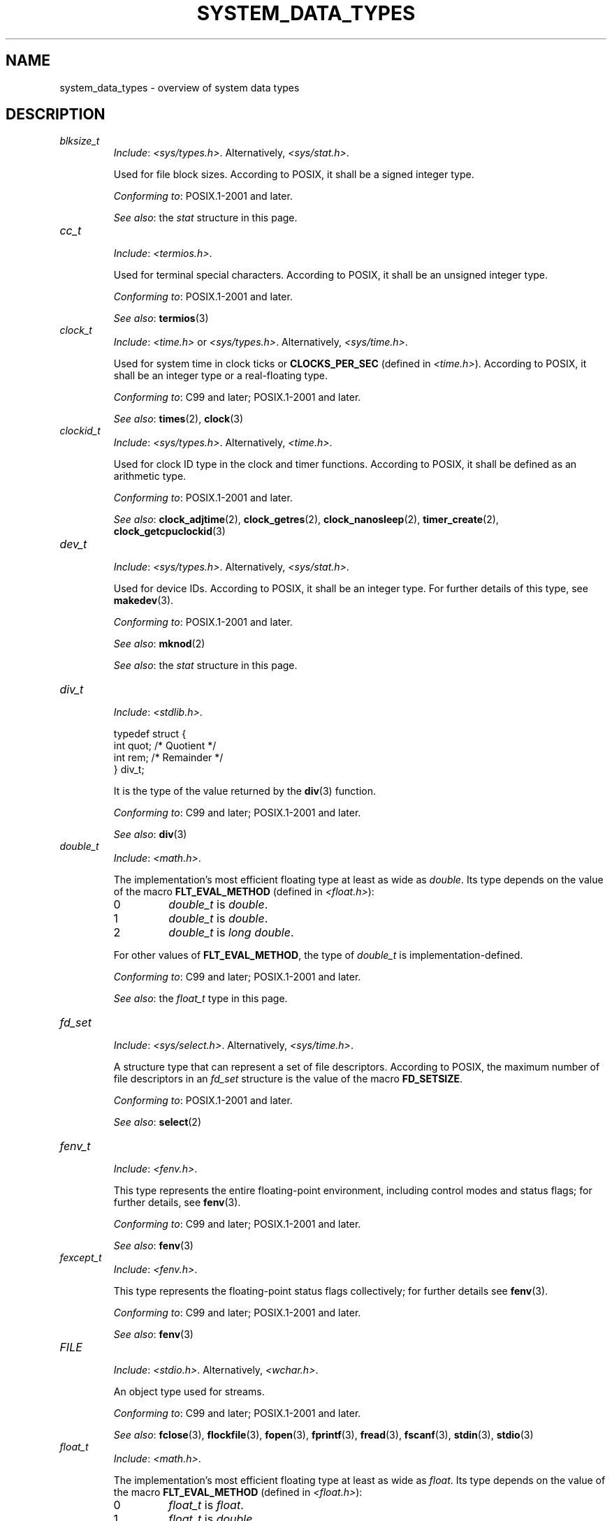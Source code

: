 .\" Copyright (c) 2020 by Alejandro Colomar <colomar.6.4.3@gmail.com>
.\" and Copyright (c) 2020 by Michael Kerrisk <mtk.manpages@gmail.com>
.\"
.\" %%%LICENSE_START(VERBATIM)
.\" Permission is granted to make and distribute verbatim copies of this
.\" manual provided the copyright notice and this permission notice are
.\" preserved on all copies.
.\"
.\" Permission is granted to copy and distribute modified versions of this
.\" manual under the conditions for verbatim copying, provided that the
.\" entire resulting derived work is distributed under the terms of a
.\" permission notice identical to this one.
.\"
.\" Since the Linux kernel and libraries are constantly changing, this
.\" manual page may be incorrect or out-of-date.  The author(s) assume no
.\" responsibility for errors or omissions, or for damages resulting from
.\" the use of the information contained herein.  The author(s) may not
.\" have taken the same level of care in the production of this manual,
.\" which is licensed free of charge, as they might when working
.\" professionally.
.\"
.\" Formatted or processed versions of this manual, if unaccompanied by
.\" the source, must acknowledge the copyright and authors of this work.
.\" %%%LICENSE_END
.\"
.\"
.TH SYSTEM_DATA_TYPES 7 2021-03-22 "Linux" "Linux Programmer's Manual"
.SH NAME
system_data_types \- overview of system data types
.SH DESCRIPTION
.\" Layout:
.\"	A list of type names (the struct/union keyword will be omitted).
.\"	Each entry will have the following parts:
.\"		* Include (see NOTES)
.\"
.\"		* Definition (no "Definition" header)
.\"			Only struct/union types will have definition;
.\"			typedefs will remain opaque.
.\"
.\"		* Description (no "Description" header)
.\"			A few lines describing the type.
.\"
.\"		* Versions (optional)
.\"
.\"		* Conforming to (see NOTES)
.\"			Format: CXY and later; POSIX.1-XXXX and later.
.\"
.\"		* Notes (optional)
.\"
.\"		* Bugs (if any)
.\"
.\"		* See also
.\"------------------------------------- aiocb ------------------------/
.\"------------------------------------- blkcnt_t ---------------------/
.\"------------------------------------- blksize_t --------------------/
.TP
.I blksize_t
.RS
.IR Include :
.IR <sys/types.h> .
Alternatively,
.IR <sys/stat.h> .
.PP
Used for file block sizes.
According to POSIX,
it shall be a signed integer type.
.PP
.IR "Conforming to" :
POSIX.1-2001 and later.
.PP
.IR "See also" :
the
.I stat
structure in this page.
.RE
.\"------------------------------------- cc_t -------------------------/
.TP
.I cc_t
.RS
.IR Include :
.IR <termios.h> .
.PP
Used for terminal special characters.
According to POSIX,
it shall be an unsigned integer type.
.PP
.IR "Conforming to" :
POSIX.1-2001 and later.
.PP
.IR "See also" :
.BR termios (3)
.RE
.\"------------------------------------- clock_t ----------------------/
.TP
.I clock_t
.RS
.IR Include :
.I <time.h>
or
.IR <sys/types.h> .
Alternatively,
.IR <sys/time.h> .
.PP
Used for system time in clock ticks or
.B CLOCKS_PER_SEC
(defined in
.IR <time.h> ).
According to POSIX,
it shall be an integer type or a real-floating type.
.PP
.IR "Conforming to" :
C99 and later; POSIX.1-2001 and later.
.PP
.IR "See also" :
.BR times (2),
.BR clock (3)
.RE
.\"------------------------------------- clockid_t --------------------/
.TP
.I clockid_t
.RS
.IR Include :
.IR <sys/types.h> .
Alternatively,
.IR <time.h> .
.PP
Used for clock ID type in the clock and timer functions.
According to POSIX,
it shall be defined as an arithmetic type.
.PP
.IR "Conforming to" :
POSIX.1-2001 and later.
.PP
.IR "See also" :
.BR clock_adjtime (2),
.BR clock_getres (2),
.BR clock_nanosleep (2),
.BR timer_create (2),
.BR clock_getcpuclockid (3)
.RE
.\"------------------------------------- dev_t ------------------------/
.TP
.I dev_t
.RS
.IR Include :
.IR <sys/types.h> .
Alternatively,
.IR <sys/stat.h> .
.PP
Used for device IDs.
According to POSIX,
it shall be an integer type.
For further details of this type, see
.BR makedev (3).
.PP
.IR "Conforming to" :
POSIX.1-2001 and later.
.PP
.IR "See also" :
.BR mknod (2)
.PP
.IR "See also" :
the
.I stat
structure in this page.
.RE
.\"------------------------------------- div_t ------------------------/
.TP
.I div_t
.RS
.IR Include :
.IR <stdlib.h> .
.PP
.EX
typedef struct {
    int quot; /* Quotient */
    int rem;  /* Remainder */
} div_t;
.EE
.PP
It is the type of the value returned by the
.BR div (3)
function.
.PP
.IR "Conforming to" :
C99 and later; POSIX.1-2001 and later.
.PP
.IR "See also" :
.BR div (3)
.RE
.\"------------------------------------- double_t ---------------------/
.TP
.I double_t
.RS
.IR Include :
.IR <math.h> .
.PP
The implementation's most efficient floating type at least as wide as
.IR double .
Its type depends on the value of the macro
.B FLT_EVAL_METHOD
(defined in
.IR <float.h> ):
.TP
0
.I double_t
is
.IR double .
.TP
1
.I double_t
is
.IR double .
.TP
2
.I double_t
is
.IR "long double" .
.PP
For other values of
.BR FLT_EVAL_METHOD ,
the type of
.I double_t
is implementation-defined.
.PP
.IR "Conforming to" :
C99 and later; POSIX.1-2001 and later.
.PP
.IR "See also" :
the
.I float_t
type in this page.
.RE
.\"------------------------------------- fd_set -----------------------/
.TP
.I fd_set
.RS
.IR Include :
.IR <sys/select.h> .
Alternatively,
.IR <sys/time.h> .
.PP
A structure type that can represent a set of file descriptors.
According to POSIX,
the maximum number of file descriptors in an
.I fd_set
structure is the value of the macro
.BR FD_SETSIZE .
.PP
.IR "Conforming to" :
POSIX.1-2001 and later.
.PP
.IR "See also" :
.BR select (2)
.RE
.\"------------------------------------- fenv_t -----------------------/
.TP
.I fenv_t
.RS
.IR Include :
.IR <fenv.h> .
.PP
This type represents the entire floating-point environment,
including control modes and status flags; for further details, see
.BR fenv (3).
.PP
.IR "Conforming to" :
C99 and later; POSIX.1-2001 and later.
.PP
.IR "See also" :
.BR fenv (3)
.RE
.\"------------------------------------- fexcept_t --------------------/
.TP
.I fexcept_t
.RS
.IR Include :
.IR <fenv.h> .
.PP
This type represents the floating-point status flags collectively;
for further details see
.BR fenv (3).
.PP
.IR "Conforming to" :
C99 and later; POSIX.1-2001 and later.
.PP
.IR "See also" :
.BR fenv (3)
.RE
.\"------------------------------------- FILE -------------------------/
.TP
.I FILE
.RS
.IR Include :
.IR <stdio.h> .
Alternatively,
.IR <wchar.h> .
.PP
An object type used for streams.
.PP
.IR "Conforming to" :
C99 and later; POSIX.1-2001 and later.
.PP
.IR "See also" :
.BR fclose (3),
.BR flockfile (3),
.BR fopen (3),
.BR fprintf (3),
.BR fread (3),
.BR fscanf (3),
.BR stdin (3),
.BR stdio (3)
.RE
.\"------------------------------------- float_t ----------------------/
.TP
.I float_t
.RS
.IR Include :
.IR <math.h> .
.PP
The implementation's most efficient floating type at least as wide as
.IR float .
Its type depends on the value of the macro
.B FLT_EVAL_METHOD
(defined in
.IR <float.h> ):
.TP
0
.I float_t
is
.IR float .
.TP
1
.I float_t
is
.IR double .
.TP
2
.I float_t
is
.IR "long double" .
.PP
For other values of
.BR FLT_EVAL_METHOD ,
the type of
.I float_t
is implementation-defined.
.PP
.IR "Conforming to" :
C99 and later; POSIX.1-2001 and later.
.PP
.IR "See also" :
the
.I double_t
type in this page.
.RE
.\"------------------------------------- gid_t ------------------------/
.TP
.I gid_t
.RS
.IR Include :
.IR <sys/types.h> .
Alternatively,
.IR <grp.h> ,
.IR <pwd.h> ,
.IR <signal.h> ,
.IR <stropts.h> ,
.IR <sys/ipc.h> ,
.IR <sys/stat.h> ,
or
.IR <unistd.h> .
.PP
A type used to hold group IDs.
According to POSIX,
this shall be an integer type.
.PP
.IR "Conforming to" :
POSIX.1-2001 and later.
.PP
.IR "See also" :
.BR chown (2),
.BR getgid (2),
.BR getegid (2),
.BR getgroups (2),
.BR getresgid (2),
.BR getgrnam (3),
.BR credentials (7)
.RE
.\"------------------------------------- id_t -------------------------/
.TP
.I id_t
.RS
.IR Include :
.IR <sys/types.h> .
Alternatively,
.IR <sys/resource.h> .
.PP
A type used to hold a general identifier.
According to POSIX,
this shall be an integer type that can be used to contain a
.IR pid_t ,
.IR uid_t ,
or
.IR gid_t .
.PP
.IR "Conforming to" :
POSIX.1-2001 and later.
.PP
.IR "See also" :
.BR getpriority (2),
.BR waitid (2)
.RE
.\"------------------------------------- imaxdiv_t --------------------/
.TP
.I imaxdiv_t
.RS
.IR Include :
.IR <inttypes.h> .
.PP
.EX
typedef struct {
    intmax_t    quot; /* Quotient */
    intmax_t    rem;  /* Remainder */
} imaxdiv_t;
.EE
.PP
It is the type of the value returned by the
.BR imaxdiv (3)
function.
.PP
.IR "Conforming to" :
C99 and later; POSIX.1-2001 and later.
.PP
.IR "See also" :
.BR imaxdiv (3)
.RE
.\"------------------------------------- intmax_t ---------------------/
.TP
.I intmax_t
.RS
.IR Include :
.IR <stdint.h> .
Alternatively,
.IR <inttypes.h> .
.PP
A signed integer type
capable of representing any value of any signed integer type
supported by the implementation.
According to the C language standard, it shall be
capable of storing values in the range
.RB [ INTMAX_MIN ,
.BR INTMAX_MAX ].
.PP
The macro
.BR INTMAX_C ()
.\" TODO: Document INT*_C(3)
expands its argument to an integer constant of type
.IR intmax_t .
.PP
The length modifier for
.I intmax_t
for the
.BR printf (3)
and the
.BR scanf (3)
families of functions is
.BR j ;
resulting commonly in
.B %jd
or
.B %ji
for printing
.I intmax_t
values.
.PP
.IR "Conforming to" :
C99 and later; POSIX.1-2001 and later.
.PP
.IR Bugs :
.I intmax_t
is not large enough to represent values of type
.I __int128
in implementations where
.I __int128
is defined and
.I long long
is less than 128 bits wide.
.PP
.IR "See also" :
the
.I uintmax_t
type in this page.
.RE
.\"------------------------------------- intN_t -----------------------/
.TP
.IR int N _t
.RS
.IR Include :
.IR <stdint.h> .
Alternatively,
.IR <inttypes.h> .
.PP
.IR int8_t ,
.IR int16_t ,
.IR int32_t ,
.I int64_t
.PP
A signed integer type
of a fixed width of exactly N bits,
N being the value specified in its type name.
According to the C language standard, they shall be
capable of storing values in the range
.RB [ INT N _MIN ,
.BR INT N _MAX ],
substituting N by the appropriate number.
.PP
According to POSIX,
.IR int8_t ,
.IR int16_t ,
and
.I int32_t
are required;
.I int64_t
is only required in implementations that provide integer types
with width 64;
and all other types of this form are optional.
.PP
The length modifiers for the
.IR int N _t
types for the
.BR printf (3)
family of functions
are expanded by macros of the forms
.BR PRId N
and
.BR PRIi N
(defined in
.IR <inttypes.h> );
resulting for example in
.B %"PRId64"
or
.B %"PRIi64"
for printing
.I int64_t
values.
The length modifiers for the
.IR int N _t
types for the
.BR scanf (3)
family of functions
are expanded by macros of the forms
.BR SCNd N
and
.BR SCNi N,
(defined in
.IR <inttypes.h> );
resulting for example in
.B %"SCNd8"
or
.B %"SCNi8"
for scanning
.I int8_t
values.
.PP
.IR "Conforming to" :
C99 and later; POSIX.1-2001 and later.
.PP
.IR "See also" :
the
.IR intmax_t ,
.IR uint N _t ,
and
.I uintmax_t
types in this page.
.RE
.\"------------------------------------- intptr_t ---------------------/
.TP
.I intptr_t
.RS
.IR Include :
.IR <stdint.h> .
Alternatively,
.IR <inttypes.h> .
.PP
A signed integer type
such that any valid
.RI ( "void *" )
value can be converted to this type and back.
According to the C language standard, it shall be
capable of storing values in the range
.RB [ INTPTR_MIN ,
.BR INTPTR_MAX ].
.PP
The length modifier for
.I intptr_t
for the
.BR printf (3)
family of functions
is expanded by the macros
.B PRIdPTR
and
.B PRIiPTR
(defined in
.IR <inttypes.h> );
resulting commonly in
.B %"PRIdPTR"
or
.B %"PRIiPTR"
for printing
.I intptr_t
values.
The length modifier for
.I intptr_t
for the
.BR scanf (3)
family of functions
is expanded by the macros
.B SCNdPTR
and
.B SCNiPTR,
(defined in
.IR <inttypes.h> );
resulting commonly in
.B %"SCNdPTR"
or
.B %"SCNiPTR"
for scanning
.I intptr_t
values.
.PP
.IR "Conforming to" :
C99 and later; POSIX.1-2001 and later.
.PP
.IR "See also" :
the
.I uintptr_t
and
.I void *
types in this page.
.RE
.\"------------------------------------- lconv ------------------------/
.TP
.I lconv
.RS
.IR Include :
.IR <locale.h> .
.PP
.EX
struct lconv {                  /* Values in the "C" locale: */
    char   *decimal_point;      /* "." */
    char   *thousands_sep;      /* "" */
    char   *grouping;           /* "" */
    char   *mon_decimal_point;  /* "" */
    char   *mon_thousands_sep;  /* "" */
    char   *mon_grouping;       /* "" */
    char   *positive_sign;      /* "" */
    char   *negative_sign;      /* "" */
    char   *currency_symbol;    /* "" */
    char    frac_digits;        /* CHAR_MAX */
    char    p_cs_precedes;      /* CHAR_MAX */
    char    n_cs_precedes;      /* CHAR_MAX */
    char    p_sep_by_space;     /* CHAR_MAX */
    char    n_sep_by_space;     /* CHAR_MAX */
    char    p_sign_posn;        /* CHAR_MAX */
    char    n_sign_posn;        /* CHAR_MAX */
    char   *int_curr_symbol;    /* "" */
    char    int_frac_digits;    /* CHAR_MAX */
    char    int_p_cs_precedes;  /* CHAR_MAX */
    char    int_n_cs_precedes;  /* CHAR_MAX */
    char    int_p_sep_by_space; /* CHAR_MAX */
    char    int_n_sep_by_space; /* CHAR_MAX */
    char    int_p_sign_posn;    /* CHAR_MAX */
    char    int_n_sign_posn;    /* CHAR_MAX */
};
.EE
.PP
Contains members related to the formatting of numeric values.
In the "C" locale, its members have the values
shown in the comments above.
.PP
.IR "Conforming to" :
C11 and later; POSIX.1-2001 and later.
.PP
.IR "See also" :
.BR setlocale (3),
.BR localeconv (3),
.BR charsets (7),
.BR locale (7)
.RE
.\"------------------------------------- ldiv_t -----------------------/
.TP
.I ldiv_t
.RS
.IR Include :
.IR <stdlib.h> .
.PP
.EX
typedef struct {
    long    quot; /* Quotient */
    long    rem;  /* Remainder */
} ldiv_t;
.EE
.PP
It is the type of the value returned by the
.BR ldiv (3)
function.
.PP
.IR "Conforming to" :
C99 and later; POSIX.1-2001 and later.
.PP
.IR "See also" :
.BR ldiv (3)
.RE
.\"------------------------------------- lldiv_t ----------------------/
.TP
.I lldiv_t
.RS
.IR Include :
.IR <stdlib.h> .
.PP
.EX
typedef struct {
    long long   quot; /* Quotient */
    long long   rem;  /* Remainder */
} lldiv_t;
.EE
.PP
It is the type of the value returned by the
.BR lldiv (3)
function.
.PP
.IR "Conforming to" :
C99 and later; POSIX.1-2001 and later.
.PP
.IR "See also" :
.BR lldiv (3)
.RE
.\"------------------------------------- mode_t -----------------------/
.TP
.I mode_t
.RS
.IR Include :
.IR <sys/types.h> .
Alternatively,
.IR <fcntl.h> ,
.IR <ndbm.h> ,
.IR <spawn.h> ,
.IR <sys/ipc.h> ,
.IR <sys/mman.h> ,
or
.IR <sys/stat.h> .
.PP
Used for some file attributes (e.g., file mode).
According to POSIX,
it shall be an integer type.
.PP
.IR "Conforming to" :
POSIX.1-2001 and later.
.PP
.IR "See also" :
.BR chmod (2),
.BR mkdir (2),
.BR open (2),
.BR umask (2)
.PP
.IR "See also" :
the
.I stat
structure in this page.
.RE
.\"------------------------------------- off64_t ----------------------/
.TP
.I off64_t
.RS
.IR Include :
.IR <sys/types.h> .
.PP
Used for file sizes.
It is a 64-bit signed integer type.
.PP
.IR "Conforming to" :
Present in glibc.
It is not standardized by the C language standard nor POSIX.
.PP
.IR Notes :
The feature test macro
.B _LARGEFILE64_SOURCE
has to be defined for this type to be available.
.PP
.IR "See also" :
.BR copy_file_range (2),
.BR readahead (2),
.BR sync_file_range (2),
.BR lseek64 (3),
.BR feature_test_macros (7)
.PP
See also the
.\" .I loff_t
.\" and
.I off_t
type in this page.
.RE
.\"------------------------------------- off_t ------------------------/
.TP
.I off_t
.RS
.IR Include :
.IR <sys/types.h> .
Alternatively,
.IR <aio.h> ,
.IR <fcntl.h> ,
.IR <stdio.h> ,
.IR <sys/mman.h> ,
.IR <sys/stat.h.h> ,
or
.IR <unistd.h> .
.PP
Used for file sizes.
According to POSIX,
this shall be a signed integer type.
.PP
.IR Versions :
.I <aio.h>
and
.I <stdio.h>
define
.I off_t
since POSIX.1-2008.
.PP
.IR "Conforming to" :
POSIX.1-2001 and later.
.PP
.IR Notes :
On some architectures,
the width of this type can be controlled with the feature test macro
.BR _FILE_OFFSET_BITS .
.PP
.IR "See also" :
.\" .BR fallocate (2),
.BR lseek (2),
.BR mmap (2),
.\" .BR mmap2 (2),
.BR posix_fadvise (2),
.BR pread (2),
.\" .BR preadv (2),
.BR truncate (2),
.BR fseeko (3),
.\" .BR getdirentries (3),
.BR lockf (3),
.BR posix_fallocate (3),
.BR feature_test_macros (7)
.PP
See also the
.\" .I loff_t
.\" and
.I off64_t
type in this page.
.RE
.\"------------------------------------- pid_t ------------------------/
.TP
.I pid_t
.RS
.IR Include :
.IR <sys/types.h> .
Alternatively,
.IR <fcntl.h> ,
.IR <sched.h> ,
.IR <signal.h> ,
.IR <spawn.h> ,
.IR <sys/msg.h> ,
.IR <sys/sem.h> ,
.IR <sys/shm.h> ,
.IR <sys/wait.h> ,
.IR <termios.h> ,
.IR <time.h> ,
.IR <unistd.h> ,
or
.IR <utmpx.h> .
.PP
This type is used for storing process IDs, process group IDs, and session IDs.
According to POSIX, it shall be a signed integer type,
and the implementation shall support one or more programming environments
where the width of
.I pid_t
is no greater than the width of the type
.IR long .
.PP
.IR "Conforming to" :
POSIX.1-2001 and later.
.PP
.IR "See also" :
.BR fork (2),
.BR getpid (2),
.BR getppid (2),
.BR getsid (2),
.BR gettid (2),
.BR getpgid (2),
.BR kill (2),
.BR pidfd_open (2),
.BR sched_setscheduler (2),
.BR waitpid (2),
.BR sigqueue (3),
.BR credentials (7),
.RE
.\"------------------------------------- ptrdiff_t --------------------/
.TP
.I ptrdiff_t
.RS
.IR Include :
.IR <stddef.h> .
.PP
Used for a count of elements, and array indices.
It is the result of subtracting two pointers.
According to the C language standard, it shall be a signed integer type
capable of storing values in the range
.RB [ PTRDIFF_MIN ,
.BR PTRDIFF_MAX ].
.PP
The length modifier for
.I ptrdiff_t
for the
.BR printf (3)
and the
.BR scanf (3)
families of functions is
.BR t ;
resulting commonly in
.B %td
or
.B %ti
for printing
.I ptrdiff_t
values.
.PP
.IR "Conforming to" :
C99 and later; POSIX.1-2001 and later.
.PP
.IR "See also" :
the
.I size_t
and
.I ssize_t
types in this page.
.RE
.\"------------------------------------- regex_t ----------------------/
.TP
.I regex_t
.RS
.IR Include :
.IR <regex.h> .
.PP
.EX
typedef struct {
    size_t  re_nsub; /* Number of parenthesized subexpressions */
} regex_t;
.EE
.PP
This is a structure type used in regular expression matching.
It holds a compiled regular expression, compiled with
.BR regcomp (3).
.PP
.IR "Conforming to" :
POSIX.1-2001 and later.
.PP
.IR "See also" :
.BR regex (3)
.RE
.\"------------------------------------- regmatch_t -------------------/
.TP
.I regmatch_t
.RS
.IR Include :
.IR <regex.h> .
.PP
.EX
typedef struct {
    regoff_t    rm_so; /* Byte offset from start of string
                          to start of substring */
    regoff_t    rm_eo; /* Byte offset from start of string of
                          the first character after the end of
                          substring */
} regmatch_t;
.EE
.PP
This is a structure type used in regular expression matching.
.PP
.IR "Conforming to" :
POSIX.1-2001 and later.
.PP
.IR "See also" :
.BR regexec (3)
.RE
.\"------------------------------------- regoff_t ---------------------/
.TP
.I regoff_t
.RS
.IR Include :
.IR <regex.h> .
.PP
According to POSIX, it shall be a signed integer type
capable of storing the largest value that can be stored in either a
.I ptrdiff_t
type or a
.I ssize_t
type.
.PP
.IR Versions :
Prior to POSIX.1-2008, the type was capable of storing
the largest value that can be stored in either an
.I off_t
type or a
.I ssize_t
type.
.PP
.IR "Conforming to" :
POSIX.1-2001 and later.
.PP
.IR "See also" :
the
.I regmatch_t
structure and the
.I ptrdiff_t
and
.I ssize_t
types in this page.
.RE
.\"------------------------------------- sigevent ---------------------/
.TP
.I sigevent
.RS
.IR Include :
.IR <signal.h> .
Alternatively,
.IR <aio.h> ,
.IR <mqueue.h> ,
or
.IR <time.h> .
.PP
.EX
struct sigevent {
    int             sigev_notify; /* Notification type */
    int             sigev_signo;  /* Signal number */
    union sigval    sigev_value;  /* Signal value */
    void          (*sigev_notify_function)(union sigval);
                                  /* Notification function */
    pthread_attr_t *sigev_notify_attributes;
                                  /* Notification attributes */
};
.EE
.PP
For further details about this type, see
.BR sigevent (7).
.PP
.IR Versions :
.I <aio.h>
and
.I <time.h>
define
.I sigevent
since POSIX.1-2008.
.PP
.IR "Conforming to" :
POSIX.1-2001 and later.
.PP
.IR "See also" :
.BR timer_create (2),
.BR getaddrinfo_a (3),
.BR lio_listio (3),
.BR mq_notify (3)
.PP
See also the
.I aiocb
structure in this page.
.RE
.\"------------------------------------- siginfo_t --------------------/
.TP
.I siginfo_t
.RS
.IR Include :
.IR <signal.h> .
Alternatively,
.IR <sys/wait.h> .
.PP
.EX
typedef struct {
    int      si_signo;  /* Signal number */
    int      si_code;   /* Signal code */
    pid_t    si_pid;    /* Sending process ID */
    uid_t    si_uid;    /* Real user ID of sending process */
    void    *si_addr;   /* Address of faulting instruction */
    int      si_status; /* Exit value or signal */
    union sigval si_value;  /* Signal value */
} siginfo_t;
.EE
.PP
Information associated with a signal.
For further details on this structure
(including additional, Linux-specific fields), see
.BR sigaction (2).
.PP
.IR "Conforming to" :
POSIX.1-2001 and later.
.PP
.IR "See also" :
.BR pidfd_send_signal (2),
.BR rt_sigqueueinfo (2),
.BR sigaction (2),
.BR sigwaitinfo (2),
.BR psiginfo (3)
.RE
.\"------------------------------------- sigset_t ---------------------/
.TP
.I sigset_t
.RS
.IR Include :
.IR <signal.h> .
Alternatively,
.IR <spawn.h> ,
or
.IR <sys/select.h> .
.PP
This is a type that represents a set of signals.
According to POSIX, this shall be an integer or structure type.
.PP
.IR "Conforming to" :
POSIX.1-2001 and later.
.PP
.IR "See also" :
.BR epoll_pwait (2),
.BR ppoll (2),
.BR pselect (2),
.BR sigaction (2),
.BR signalfd (2),
.BR sigpending (2),
.BR sigprocmask (2),
.BR sigsuspend (2),
.BR sigwaitinfo (2),
.BR signal (7)
.RE
.\"------------------------------------- sigval -----------------------/
.TP
.I sigval
.RS
.IR Include :
.IR <signal.h> .
.PP
.EX
union sigval {
    int     sigval_int; /* Integer value */
    void   *sigval_ptr; /* Pointer value */
};
.EE
.PP
Data passed with a signal.
.PP
.IR "Conforming to" :
POSIX.1-2001 and later.
.PP
.IR "See also" :
.BR pthread_sigqueue (3),
.BR sigqueue (3),
.BR sigevent (7)
.PP
See also the
.I sigevent
structure
and the
.I siginfo_t
type
in this page.
.RE
.\"------------------------------------- size_t -----------------------/
.TP
.I size_t
.RS
.IR Include :
.I <stddef.h>
or
.IR <sys/types.h> .
Alternatively,
.IR <aio.h> ,
.IR <glob.h> ,
.IR <grp.h> ,
.IR <iconv.h> ,
.IR <monetary.h> ,
.IR <mqueue.h> ,
.IR <ndbm.h> ,
.IR <pwd.h> ,
.IR <regex.h> ,
.IR <search.h> ,
.IR <signal.h> ,
.IR <stdio.h> ,
.IR <stdlib.h> ,
.IR <string.h> ,
.IR <strings.h> ,
.IR <sys/mman.h> ,
.IR <sys/msg.h> ,
.IR <sys/sem.h> ,
.IR <sys/shm.h> ,
.IR <sys/socket.h> ,
.IR <sys/uio.h> ,
.IR <time.h> ,
.IR <unistd.h> ,
.IR <wchar.h> ,
or
.IR <wordexp.h> .
.PP
Used for a count of bytes.
It is the result of the
.I sizeof
operator.
According to the C language standard,
it shall be an unsigned integer type
capable of storing values in the range [0,
.BR SIZE_MAX ].
According to POSIX,
the implementation shall support one or more programming environments
where the width of
.I size_t
is no greater than the width of the type
.IR long .
.PP
The length modifier for
.I size_t
for the
.BR printf (3)
and the
.BR scanf (3)
families of functions is
.BR z ;
resulting commonly in
.B %zu
or
.B %zx
for printing
.I size_t
values.
.PP
.IR Versions :
.IR <aio.h> ,
.IR <glob.h> ,
.IR <grp.h> ,
.IR <iconv.h> ,
.IR <mqueue.h> ,
.IR <pwd.h> ,
.IR <signal.h> ,
and
.I <sys/socket.h>
define
.I size_t
since POSIX.1-2008.
.PP
.IR "Conforming to" :
C99 and later; POSIX.1-2001 and later.
.PP
.IR "See also" :
.BR read (2),
.BR write (2),
.BR fread (3),
.BR fwrite (3),
.BR memcmp (3),
.BR memcpy (3),
.BR memset (3),
.BR offsetof (3)
.PP
See also the
.I ptrdiff_t
and
.I ssize_t
types in this page.
.RE
.\"------------------------------------- sockaddr ---------------------/
.TP
.I sockaddr
.RS
.IR Include :
.IR <sys/socket.h> .
.PP
.EX
struct sockaddr {
    sa_family_t sa_family; /* Address family */
    char        sa_data[]; /* Socket address */
};
.EE
.PP
Describes a socket address.
.PP
.IR "Conforming to" :
POSIX.1-2001 and later.
.PP
.IR "See also" :
.BR accept (2),
.BR getpeername (2),
.BR getsockname (2),
.BR socket (2)
.RE
.\"------------------------------------- socklen_t --------------------/
.TP
.I socklen_t
.RS
.IR Include :
.IR <sys/socket.h> .
Alternatively,
.IR <netdb.h> .
.PP
Describes the length of a socket address.
According to POSIX,
this shall be an integer type of at least 32 bits.
.PP
.IR "Conforming to" :
POSIX.1-2001 and later.
.PP
.IR "See also" :
.BR accept (2),
.BR bind (2),
.BR connect (2),
.BR gethostbyaddr (2),
.BR getnameinfo (2),
.BR socket (2)
.PP
See also the
.I sockaddr
structure in this page.
.RE
.\"------------------------------------- ssize_t ----------------------/
.TP
.I ssize_t
.RS
.IR Include :
.IR <sys/types.h> .
Alternatively,
.IR <aio.h> ,
.IR <monetary.h> ,
.IR <mqueue.h> ,
.IR <stdio.h> ,
.IR <sys/msg.h> ,
.IR <sys/socket.h> ,
.IR <sys/uio.h> ,
or
.IR <unistd.h> .
.PP
Used for a count of bytes or an error indication.
According to POSIX, it shall be a signed integer type
capable of storing values at least in the range [-1,
.BR SSIZE_MAX ],
and the implementation shall support one or more programming environments
where the width of
.I ssize_t
is no greater than the width of the type
.IR long .
.PP
Glibc and most other implementations provide a length modifier for
.I ssize_t
for the
.BR printf (3)
and the
.BR scanf (3)
families of functions, which is
.BR z ;
resulting commonly in
.B %zd
or
.B %zi
for printing
.I ssize_t
values.
Although
.B z
works for
.I ssize_t
on most implementations,
portable POSIX programs should avoid using it\(emfor example,
by converting the value to
.I intmax_t
and using its length modifier
.RB ( j ).
.PP
.IR Versions :
.IR <aio.h> ,
.IR <mqueue.h> ,
and
.I <sys/socket.h>
define
.I size_t
since POSIX.1-2008.
.PP
.IR "Conforming to" :
POSIX.1-2001 and later.
.PP
.IR "See also" :
.BR read (2),
.BR readlink (2),
.BR readv (2),
.BR recv (2),
.BR send (2),
.BR write (2)
.PP
See also the
.I ptrdiff_t
and
.I size_t
types in this page.
.RE
.\"------------------------------------- stat -------------------------/
.TP
.I stat
.RS
.IR Include :
.IR <sys/stat.h> .
Alternatively,
.IR <ftw.h> .
.PP
.EX
struct stat {
    dev_t     st_dev;     /* ID of device containing file */
    ino_t     st_ino;     /* Inode number */
    mode_t    st_mode:    /* File type and mode */
    nlink_t   st_nlink;   /* Number of hard links */
    uid_t     st_uid;     /* User ID of owner */
    gid_t     st_gid;     /* Group ID of owner */
    dev_t     st_rdev;    /* Device ID (if special file) */
    off_t     st_size;    /* Total size, in bytes */
    blksize_t st_blksize; /* Block size for filesystem I/O */
    blkcnt_t  st_blocks;  /* Number of 512 B blocks allocated */

    /* Since POSIX.1-2008, this structure supports nanosecond
       precision for the following timestamp fields.
       For the details before POSIX.1-2008, see Notes. */

    struct timespec st_atim;  /* Time of last access */
    struct timespec st_mtim;  /* Time of last modification */
    struct timespec st_ctim;  /* Time of last status change */

#define st_atime st_atim.tv_sec  /* Backward compatibility */
#define st_mtine st_mtim.tv_sec
#define st_ctime st_ctim.tv_sec
};
.EE
.PP
Describes information about a file.
.PP
The fields are as follows:
.TP
.I st_dev
This field describes the device on which this file resides.
(The
.BR major (3)
and
.BR minor (3)
macros may be useful to decompose the device ID in this field.)
.TP
.I st_ino
This field contains the file's inode number.
.TP
.I st_mode
This field contains the file type and mode.
See
.BR inode (7)
for further information.
.TP
.I st_nlink
This field contains the number of hard links to the file.
.TP
.I st_uid
This field contains the user ID of the owner of the file.
.TP
.I st_gid
This field contains the ID of the group owner of the file.
.TP
.I st_rdev
This field describes the device that this file (inode) represents.
.TP
.I st_size
This field gives the size of the file (if it is a regular
file or a symbolic link) in bytes.
The size of a symbolic link is the length of the pathname
it contains, without a terminating null byte.
.TP
.I st_blksize
This field gives the "preferred" block size for efficient filesystem I/O.
.TP
.I st_blocks
This field indicates the number of blocks allocated to the file,
in 512-byte units.
(This may be smaller than
.IR st_size /512
when the file has holes.)
.TP
.I st_atime
This is the time of the last access of file data.
.TP
.I st_mtime
This is the time of last modification of file data.
.TP
.I st_ctime
This is the file's last status change timestamp
(time of last change to the inode).
.PP
For further information on the above fields, see
.BR inode (7).
.\"
.PP
.IR "Conforming to" :
POSIX.1-2001 and later (see Notes).
.PP
.IR Notes :
Old kernels and old standards did not support nanosecond timestamp fields.
Instead, there were three timestamp
.RI fields\(em st_atime ,
.IR st_mtime ,
and
.IR st_ctime \(emtyped
as
.IR time_t
that recorded timestamps with one-second precision.
.PP
Since Linux 2.5.48, the
.I stat
structure supports nanosecond resolution for the three file timestamp fields.
The nanosecond components of each timestamp are available
via names of the form
.IR st_atim.tv_nsec ,
if suitable test macros are defined.
Nanosecond timestamps were standardized in POSIX.1-2008,
and, starting with version 2.12,
glibc exposes the nanosecond component names if
.BR _POSIX_C_SOURCE
is defined with the value 200809L or greater, or
.BR _XOPEN_SOURCE
is defined with the value 700 or greater.
Up to and including glibc 2.19,
the definitions of the nanoseconds components are also defined if
.B _BSD_SOURCE
or
.B _SVID_SOURCE
is defined.
If none of the aforementioned macros are defined,
then the nanosecond values are exposed with names of the form
.IR st_atimensec .
.PP
.IR "See also" :
.BR stat (2),
.BR inode (7)
.RE
.\"------------------------------------- suseconds_t ------------------/
.TP
.I suseconds_t
.RS
.IR Include :
.IR <sys/types.h> .
Alternatively,
.IR <sys/select.h> ,
or
.IR <sys/time.h> .
.PP
Used for time in microseconds.
According to POSIX, it shall be a signed integer type
capable of storing values at least in the range [-1, 1000000],
and the implementation shall support one or more programming environments
where the width of
.I suseconds_t
is no greater than the width of the type
.IR long .
.PP
.IR "Conforming to" :
POSIX.1-2001 and later.
.PP
.IR "See also" :
the
.I timeval
structure in this page.
.RE
.\"------------------------------------- time_t -----------------------/
.TP
.I time_t
.RS
.IR Include :
.I <time.h>
or
.IR <sys/types.h> .
Alternatively,
.IR <sched.h> ,
.IR <sys/msg.h> ,
.IR <sys/select.h> ,
.IR <sys/sem.h> ,
.IR <sys/shm.h> ,
.IR <sys/stat.h> ,
.IR <sys/time.h> ,
or
.IR <utime.h> .
.PP
Used for time in seconds.
According to POSIX, it shall be an integer type.
.\" In POSIX.1-2001, the type was specified as being either an integer
.\" type or a real-floating type. However, existing implementations
.\" used an integer type, and POSIX.1-2008 tightened the specification
.\" to reflect this.
.PP
.IR Versions :
.I <sched.h>
defines
.I time_t
since POSIX.1-2008.
.PP
.IR "Conforming to" :
C99 and later; POSIX.1-2001 and later.
.PP
.IR "See also" :
.BR stime (2),
.BR time (2),
.BR ctime (3),
.BR difftime (3)
.RE
.\"------------------------------------- timer_t ----------------------/
.TP
.I timer_t
.RS
.IR Include :
.IR <sys/types.h> .
Alternatively,
.IR <time.h> .
.PP
Used for timer ID returned by
.BR timer_create (2).
According to POSIX,
there are no defined comparison or assignment operators for this type.
.PP
.IR "Conforming to" :
POSIX.1-2001 and later.
.PP
.IR "See also" :
.BR timer_create (2),
.BR timer_delete (2),
.BR timer_getoverrun (2),
.BR timer_settime (2)
.RE
.\"------------------------------------- timespec ---------------------/
.TP
.I timespec
.RS
.IR Include :
.IR <time.h> .
Alternatively,
.IR <aio.h> ,
.IR <mqueue.h> ,
.IR <sched.h> ,
.IR <signal.h> ,
.IR <sys/select.h> ,
or
.IR <sys/stat.h> .
.PP
.EX
struct timespec {
    time_t  tv_sec;  /* Seconds */
    long    tv_nsec; /* Nanoseconds [0 .. 999999999] */
};
.EE
.PP
Describes times in seconds and nanoseconds.
.PP
.IR "Conforming to" :
C11 and later; POSIX.1-2001 and later.
.PP
.IR Bugs :
Under glibc,
.I tv_nsec
is the
.I syscall
long, though this affects only fringe architectures like X32,
which is ILP32, but uses the LP64 AMD64 syscall ABI.
In reality, the field ends up being defined as:
.PP
.in +4
.EX
#if __x86_64__ && __ILP32__  /* == x32 */
    long long tv_nsec;
#else
    long      tv_nsec;
#endif
.EE
.in
.PP
This is a long-standing and long-enshrined
.UR https://sourceware.org/bugzilla/show_bug.cgi?id=16437
glibc bug
.I #16437
.UE ,
and an incompatible extension to the standards;
however, as even a 32-bit
.I long
can hold the entire
.I tv_nsec
range, it's always safe to forcibly down-cast it to the standard type.
.PP
.IR "See also" :
.BR clock_gettime (2),
.BR clock_nanosleep (2),
.BR nanosleep (2),
.BR timerfd_gettime (2),
.BR timer_gettime (2)
.RE
.\"------------------------------------- timeval ----------------------/
.TP
.I timeval
.RS
.IR Include :
.IR <sys/time.h> .
Alternatively,
.IR <sys/resource.h> ,
.IR <sys/select.h> ,
or
.IR <utmpx.h> .
.PP
.EX
struct timeval {
    time_t      tv_sec;  /* Seconds */
    suseconds_t tv_usec; /* Microseconds */
};
.EE
.PP
Describes times in seconds and microseconds.
.PP
.IR "Conforming to" :
POSIX.1-2001 and later.
.PP
.IR "See also" :
.BR gettimeofday (2),
.BR select (2),
.BR utimes (2),
.BR adjtime (3),
.BR futimes (3),
.BR timeradd (3)
.RE
.\"------------------------------------- uid_t ----------------------/
.TP
.I uid_t
.RS
.IR Include :
.IR <sys/types.h> .
Alternatively,
.IR <pwd.h> ,
.IR <signal.h> ,
.IR <stropts.h> ,
.IR <sys/ipc.h> ,
.IR <sys/stat.h> ,
or
.IR <unistd.h> .
.PP
A type used to hold user IDs.
According to POSIX,
this shall be an integer type.
.PP
.IR "Conforming to" :
POSIX.1-2001 and later.
.PP
.IR "See also" :
.BR chown (2),
.BR getuid (2),
.BR geteuid (2),
.BR getresuid (2),
.BR getpwnam (3),
.BR credentials (7)
.RE
.\"------------------------------------- uintmax_t --------------------/
.TP
.I uintmax_t
.RS
.IR Include :
.IR <stdint.h> .
Alternatively,
.IR <inttypes.h> .
.PP
An unsigned integer type
capable of representing any value of any unsigned integer type
supported by the implementation.
According to the C language standard, it shall be
capable of storing values in the range [0,
.BR UINTMAX_MAX ].
.PP
The macro
.BR UINTMAX_C ()
.\" TODO: Document UINT*_C(3)
expands its argument to an integer constant of type
.IR uintmax_t .
.PP
The length modifier for
.I uintmax_t
for the
.BR printf (3)
and the
.BR scanf (3)
families of functions is
.BR j ;
resulting commonly in
.B %ju
or
.B %jx
for printing
.I uintmax_t
values.
.PP
.IR "Conforming to" :
C99 and later; POSIX.1-2001 and later.
.PP
.IR Bugs :
.I uintmax_t
is not large enough to represent values of type
.I unsigned __int128
in implementations where
.I unsigned __int128
is defined and
.I unsigned long long
is less than 128 bits wide.
.PP
.IR "See also" :
the
.I intmax_t
type in this page.
.RE
.\"------------------------------------- uintN_t ----------------------/
.TP
.IR uint N _t
.RS
.IR Include :
.IR <stdint.h> .
Alternatively,
.IR <inttypes.h> .
.PP
.IR uint8_t ,
.IR uint16_t ,
.IR uint32_t ,
.I uint64_t
.PP
An unsigned integer type
of a fixed width of exactly N bits,
N being the value specified in its type name.
According to the C language standard, they shall be
capable of storing values in the range [0,
.BR UINT N _MAX ],
substituting N by the appropriate number.
.PP
According to POSIX,
.IR uint8_t ,
.IR uint16_t ,
and
.I uint32_t
are required;
.I uint64_t
is only required in implementations that provide integer types
with width 64;
and all other types of this form are optional.
.PP
The length modifiers for the
.IR uint N _t
types for the
.BR printf (3)
family of functions
are expanded by macros of the forms
.BR PRIu N,
.BR PRIo N,
.BR PRIx N,
and
.BR PRIX N
(defined in
.IR <inttypes.h> );
resulting for example in
.B %"PRIu32"
or
.B %"PRIx32"
for printing
.I uint32_t
values.
The length modifiers for the
.IR uint N _t
types for the
.BR scanf (3)
family of functions
are expanded by macros of the forms
.BR SCNu N,
.BR SCNo N,
.BR SCNx N,
and
.BR SCNX N
(defined in
.IR <inttypes.h> );
resulting for example in
.B %"SCNu16"
or
.B %"SCNx16"
for scanning
.I uint16_t
values.
.PP
.IR "Conforming to" :
C99 and later; POSIX.1-2001 and later.
.PP
.IR "See also" :
the
.IR intmax_t ,
.IR int N _t ,
and
.IR uintmax_t
types in this page.
.RE
.\"------------------------------------- uintptr_t --------------------/
.TP
.I uintptr_t
.RS
.IR Include :
.IR <stdint.h> .
Alternatively,
.IR <inttypes.h> .
.PP
An unsigned integer type
such that any valid
.RI ( "void *" )
value can be converted to this type and back.
According to the C language standard, it shall be
capable of storing values in the range [0,
.BR UINTPTR_MAX ].
.PP
The length modifier for
.I uintptr_t
for the
.BR printf (3)
family of functions
is expanded by the macros
.BR PRIuPTR ,
.BR PRIoPTR ,
.BR PRIxPTR ,
and
.B PRIXPTR
(defined in
.IR <inttypes.h> );
resulting commonly in
.B %"PRIuPTR"
or
.B %"PRIxPTR"
for printing
.I uintptr_t
values.
The length modifier for
.I uintptr_t
for the
.BR scanf (3)
family of functions
is expanded by the macros
.BR SCNuPTR,
.BR SCNoPTR,
.BR SCNxPTR ,
and
.B SCNXPTR
(defined in
.IR <inttypes.h> );
resulting commonly in
.B %"SCNuPTR"
or
.B %"SCNxPTR"
for scanning
.I uintptr_t
values.
.PP
.IR "Conforming to" :
C99 and later; POSIX.1-2001 and later.
.PP
.IR "See also" :
the
.I intptr_t
and
.I void *
types in this page.
.RE
.\"------------------------------------- useconds_t -------------------/
.TP
.I useconds_t
.RS
.IR Include :
.IR <sys/types.h> .
.PP
Used for time in microseconds.
According to POSIX, it shall be an unsigned integer type
capable of storing values at least in the range [0, 1000000],
and the implementation shall support one or more programming environments
where the width of
.I useconds_t
is no greater than the width of the type
.IR long .
.PP
.IR Versions :
POSIX.1-2001 defined
.I useconds_t
in
.I <unistd.h>
too.
.PP
.IR "Conforming to" :
POSIX.1-2001 and later.
.PP
.IR "See also" :
.BR usleep (3)
.RE
.\"------------------------------------- va_list ----------------------/
.TP
.I va_list
.RS
.IR Include :
.IR <stdarg> .
Alternatively,
.IR <stdio.h> ,
or
.IR <wchar.h> .
.PP
Used by functions with a varying number of arguments of varying types.
The function must declare an object of type
.I va_list
which is used by the macros
.BR va_start (3),
.BR va_arg (3),
.BR va_copy (3),
and
.BR va_end (3)
to traverse the list of arguments.
.PP
.IR "Conforming to" :
C99 and later; POSIX.1-2001 and later.
.PP
.IR "See also" :
.BR va_start (3),
.BR va_arg (3),
.BR va_copy (3),
.BR va_end (3)
.RE
.\"------------------------------------- void * -----------------------/
.TP
.I void *
.RS
According to the C language standard,
a pointer to any object type may be converted to a pointer to
.I void
and back.
POSIX further requires that any pointer,
including pointers to functions,
may be converted to a pointer to
.I void
and back.
.PP
Conversions from and to any other pointer type are done implicitly,
not requiring casts at all.
Note that this feature prevents any kind of type checking:
the programmer should be careful not to convert a
.I void *
value to a type incompatible to that of the underlying data,
because that would result in undefined behavior.
.PP
This type is useful in function parameters and return value
to allow passing values of any type.
The function will typically use some mechanism to know
the real type of the data being passed via a pointer to
.IR void .
.PP
A value of this type can't be dereferenced,
as it would give a value of type
.IR void ,
which is not possible.
Likewise, pointer arithmetic is not possible with this type.
However, in GNU C, pointer arithmetic is allowed
as an extension to the standard;
this is done by treating the size of a
.I void
or of a function as 1.
A consequence of this is that
.I sizeof
is also allowed on
.I void
and on function types, and returns 1.
.PP
The conversion specifier for
.I void *
for the
.BR printf (3)
and the
.BR scanf (3)
families of functions is
.BR p .
.PP
.IR Versions :
The POSIX requirement about compatibility between
.I void *
and function pointers was added in
POSIX.1-2008 Technical Corrigendum 1 (2013).
.PP
.IR "Conforming to" :
C99 and later; POSIX.1-2001 and later.
.PP
.IR "See also" :
.BR malloc (3),
.BR memcmp (3),
.BR memcpy (3),
.BR memset (3)
.PP
See also the
.I intptr_t
and
.I uintptr_t
types in this page.
.RE
.\"--------------------------------------------------------------------/
.SH NOTES
The structures described in this manual page shall contain,
at least, the members shown in their definition, in no particular order.
.PP
Most of the integer types described in this page don't have
a corresponding length modifier for the
.BR printf (3)
and the
.BR scanf (3)
families of functions.
To print a value of an integer type that doesn't have a length modifier,
it should be converted to
.I intmax_t
or
.I uintmax_t
by an explicit cast.
To scan into a variable of an integer type
that doesn't have a length modifier,
an intermediate temporary variable of type
.I intmax_t
or
.I uintmax_t
should be used.
When copying from the temporary variable to the destination variable,
the value could overflow.
If the type has upper and lower limits,
the user should check that the value is within those limits,
before actually copying the value.
The example below shows how these conversions should be done.
.SS Conventions used in this page
In "Conforming to" we only concern ourselves with
C99 and later and POSIX.1-2001 and later.
Some types may be specified in earlier versions of one of these standards,
but in the interests of simplicity we omit details from earlier standards.
.PP
In "Include", we first note the "primary" header(s) that
define the type according to either the C or POSIX.1 standards.
Under "Alternatively", we note additional headers that
the standards specify shall define the type.
.SH EXAMPLES
The program shown below scans from a string and prints a value stored in
a variable of an integer type that doesn't have a length modifier.
The appropriate conversions from and to
.IR intmax_t ,
and the appropriate range checks,
are used as explained in the notes section above.
.PP
.EX
#include <stdint.h>
#include <stdio.h>
#include <stdlib.h>
#include <sys/types.h>

int
main (void)
{
    static const char *const str = "500000 us in half a second";
    suseconds_t us;
    intmax_t    tmp;

    /* Scan the number from the string into the temporary variable. */

    sscanf(str, "%jd", &tmp);

    /* Check that the value is within the valid range of suseconds_t. */

    if (tmp < \-1 || tmp > 1000000) {
        fprintf(stderr, "Scanned value outside valid range!\en");
        exit(EXIT_FAILURE);
    }

    /* Copy the value to the suseconds_t variable \(aqus\(aq. */

    us = tmp;

    /* Even though suseconds_t can hold the value \-1, this isn\(aqt
       a sensible number of microseconds. */

    if (us < 0) {
        fprintf(stderr, "Scanned value shouldn\(aqt be negative!\en");
        exit(EXIT_FAILURE);
    }

    /* Print the value. */

    printf("There are %jd microseconds in half a second.\en",
            (intmax_t) us);

    exit(EXIT_SUCCESS);
}
.EE
.SH SEE ALSO
.BR feature_test_macros (7),
.BR standards (7)
